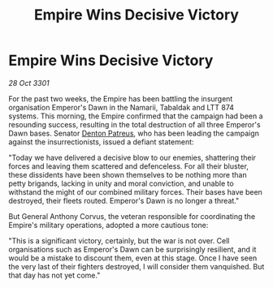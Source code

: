:PROPERTIES:
:ID:       6b9de795-d076-4359-81d1-96f702af185e
:END:
#+title: Empire Wins Decisive Victory
#+filetags: :3301:Empire:galnet:

* Empire Wins Decisive Victory

/28 Oct 3301/

For the past two weeks, the Empire has been battling the insurgent organisation Emperor's Dawn in the Namarii, Tabaldak and LTT 874 systems. This morning, the Empire confirmed that the campaign had been a resounding success, resulting in the total destruction of all three Emperor's Dawn bases. Senator [[id:75daea85-5e9f-4f6f-a102-1a5edea0283c][Denton Patreus]], who has been leading the campaign against the insurrectionists, issued a defiant statement: 

"Today we have delivered a decisive blow to our enemies, shattering their forces and leaving them scattered and defenceless. For all their bluster, these dissidents have been shown themselves to be nothing more than petty brigands, lacking in unity and moral conviction, and unable to withstand the might of our combined military forces. Their bases have been destroyed, their fleets routed. Emperor's Dawn is no longer a threat." 

But General Anthony Corvus, the veteran responsible for coordinating the Empire's military operations, adopted a more cautious tone: 

"This is a significant victory, certainly, but the war is not over. Cell organisations such as Emperor's Dawn can be surprisingly resilient, and it would be a mistake to discount them, even at this stage. Once I have seen the very last of their fighters destroyed, I will consider them vanquished. But that day has not yet come."
